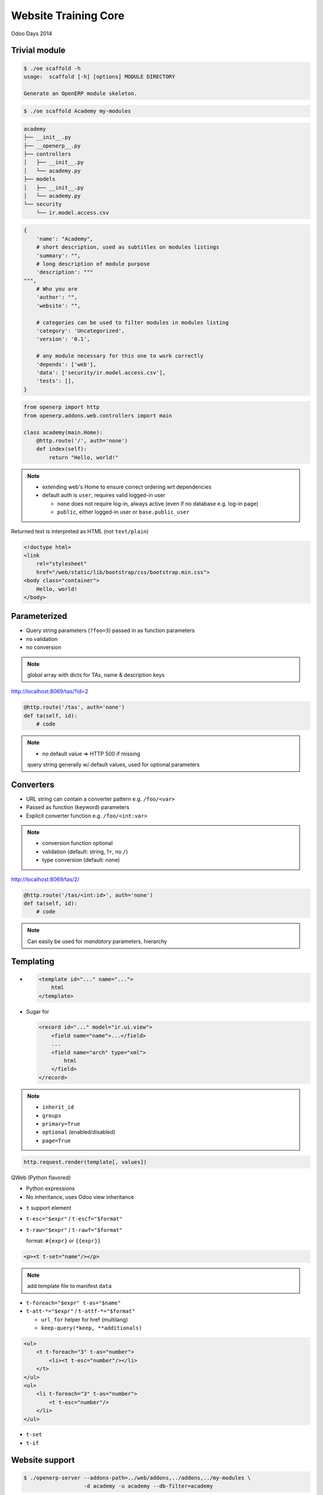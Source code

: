 Website Training Core
=====================

Odoo Days 2014

Trivial module
--------------

.. code-block:: console

    $ ./oe scaffold -h
    usage:  scaffold [-h] [options] MODULE DIRECTORY

    Generate an OpenERP module skeleton.

.. code-block:: console

   $ ./oe scaffold Academy my-modules

.. nextslide::

.. code-block:: text

    academy
    ├── __init__.py
    ├── __openerp__.py
    ├── controllers
    │   ├── __init__.py
    │   └── academy.py
    ├── models
    │   ├── __init__.py
    │   └── academy.py
    └── security
        └── ir.model.access.csv

.. nextslide::

.. code-block:: python

    {
        'name': "Academy",
        # short description, used as subtitles on modules listings
        'summary': "",
        # long description of module purpose
        'description': """
    """,
        # Who you are
        'author': "",
        'website': "",

        # categories can be used to filter modules in modules listing
        'category': 'Uncategorized',
        'version': '0.1',

        # any module necessary for this one to work correctly
        'depends': ['web'],
        'data': ['security/ir.model.access.csv'],
        'tests': [],
    }

.. nextslide::

.. code-block:: python

    from openerp import http
    from openerp.addons.web.controllers import main

    class academy(main.Home):
        @http.route('/', auth='none')
        def index(self):
            return "Hello, world!"

.. note::

   * extending web's Home to ensure correct ordering wrt dependencies
   * default auth is ``user``, requires valid logged-in user

     - ``none`` does not require log-in, always active (even if no database
       e.g. log-in page)
     - ``public``, either logged-in user or ``base.public_user``

.. nextslide::

Returned text is interpreted as HTML (not ``text/plain``)

.. only:: training

   .. topic:: Tasks

      1. Style by linking in ``/web/static/lib/bootstrap/css/bootstrap.min.css``
         (hook class: ``container``)

.. nextslide::

.. code-block:: html

    <!doctype html>
    <link
        rel="stylesheet"
        href="/web/static/lib/bootstrap/css/bootstrap.min.css">
    <body class="container">
        Hello, world!
    </body>

Parameterized
-------------

* Query string parameters (``?foo=3``) passed in as function parameters
* no validation
* no conversion

.. only:: training

   .. topic:: Tasks

      1. create some teaching assistants
      2. display links to TA indivdual pages using query strings
      3. display name & description of TA on their page

.. note::

   global array with dicts for TAs, name & description keys

.. nextslide::

http://localhost:8069/tas/?id=2

.. code-block:: python

    @http.route('/tas', auth='none')
    def ta(self, id):
        # code

.. note::

   * no default value => HTTP 500 if missing

   query string generally w/ default values, used for optional parameters

Converters
----------

* URL string can contain a converter pattern e.g. ``/foo/<var>``
* Passed as function (keyword) parameters
* Explicit converter function e.g. ``/foo/<int:var>``

.. only:: training

   .. topic:: Tasks

      1. use converter pattern for TA

.. note::

   * conversion function optional
   * validation (default: string, 1+, no ``/``)
   * type conversion (default: none)

.. nextslide::

http://localhost:8069/tas/2/

.. code-block:: python

    @http.route('/tas/<int:id>', auth='none')
    def ta(self, id):
        # code

.. note::

   Can easily be used for *mandatory* parameters, hierarchy

Templating
----------

* .. code-block:: xml

      <template id="..." name="...">
          html
      </template>

* Sugar for

  .. code-block:: xml

     <record id="..." model="ir.ui.view">
         <field name="name">...</field>
         ...
         <field name="arch" type="xml">
             html
         </field>
     </record>

.. note::

   * ``inherit_id``
   * ``groups``
   * ``primary=True``
   * ``optional`` (enabled/disabled)
   * ``page=True``

.. nextslide::

.. code-block:: python

    http.request.render(template[, values])

.. nextslide::

QWeb (Python flavored)

* Python expressions
* No inheritance, uses Odoo view inheritance

.. nextslide::

* ``t`` support element
* ``t-esc="$expr"`` / ``t-escf="$format"``
* ``t-raw="$expr"`` / ``t-rawf="$format"``

  format: ``#{expr}`` or ``{{expr}}``

.. code-block:: xml

    <p><t t-set="name"/></p>

.. only:: training

   .. topic:: Tasks

      1. move HTML to templates

.. note::

   add template file to manifest ``data``

.. nextslide::

* ``t-foreach="$expr" t-as="$name"``
* ``t-att-*="$expr"`` / ``t-attf-*="$format"``

  - ``url_for`` helper for href (multilang)
  - ``keep-query(*keep, **additionals)``

.. code-block:: xml

   <ul>
       <t t-foreach="3" t-as="number">
           <li><t t-esc="number"/></li>
       </t>
   </ul>
   <ul>
       <li t-foreach="3" t-as="number">
           <t t-esc="number"/>
       </li>
   </ul>

.. nextslide::

.. only:: training

   .. topic:: Tasks

      1. move iteration/link generation of index to templates

.. nextslide::

* ``t-set``
* ``t-if``

Website support
---------------

.. code-block:: console

    $ ./openerp-server --addons-path=../web/addons,../addons,../my-modules \
                       -d academy -u academy --db-filter=academy

.. note::

   * add dependency
   * route ``website=True``

     - listing in sitemap
     - request.website
     - request.lang & multilang
     - request.redirect
   * ``auth='public'``

.. nextslide::

* ``t-call="$template_name"``
* ``website.layout``

.. only:: training

   .. topic:: Tasks

      1. convert templates to use website.layout

Website blocks (snippets
------------------------

* :guilabel:`Sign In`
* :guilabel:`Website`

* :menuselection:`Customize --> HTML Editor`
* :guilabel:`Edit`

.. note::

   blocks don't work

   enabled by specific pieces of markup in source (targets)

.. nextslide::

.. code-block:: xml

   <div id="wrap">
       <div class="oe_structure"/>
       <div class="oe_structure">
           <div class="container">

.. only:: training

   .. topic:: Tasks

      1. enable blocks on pages
      2. do edition on index (blocks & RTE)

.. only:: training

   Data storage and display
   ------------------------

   .. topic:: Tasks

      1. add blocks to a TA page
      2. go to other TA

   .. note::

      edits template itself, if template shared all instances are impacted


Data storage and display
------------------------

* Dynamic data should be in models
* ``http.request.registry[model]`` to get model

.. only:: training

   .. topic:: Tasks

      1. rename existing model
      2. convert index template to use model
      3. move TAs to data files

.. note::

   * may require ``-i``
   * TA page broken (still looks for removed global array)

.. nextslide::

New converter ``model(model_name)``::

    @http.route('/tas/<model("foo.bar"):value>/',
                auth='public', website=True)
    def ta(self, value):
        assert isinstance(value, Model)

.. only:: training

   .. topic:: Tasks

      1. fix TA page to use browse record

.. note::

   * ``model`` converter provides a record (browse) from an ID
   * can provide own converter by overriding ``_get_converters`` on
     ``ir.http``
   * TA name can not be edited

.. nextslide::

* ``t-field=record.field``
* must be placed on real node (not ``t``)

.. only:: training

   .. topic:: Tasks

      1. use ``t-field`` in TA template

.. note::

   ``t-esc`` is non-editable (and makes content around it non-editable):
   opaque arbitrary logic

   ``t-field`` is a specific edition sub-context, can be surrounded by an
   edition context

.. nextslide::

* template edition shared between template uses
* fields specific to object

.. only:: training

   .. topic:: Tasks

      1. add an HTML field (``biography``) to the TA model
      2. add ``biography`` to template for edition

.. note::

   full editor is enabled in HTML fields, can use blocks

More fields
-----------

* ``t-field-options`` can customise rendering
* ``date`` field take ``format`` option, `Locale Data Markup Language format
  pattern
  <http://unicode.org/reports/tr35/tr35-dates.html#Date_Format_Patterns>`_

.. only:: training

   .. topic:: Tasks

      1. Add a Lectures model with a ``Date`` field (& name)
      2. Add lectures data file
      3. Add table of lectures to index

.. note::

   * ``table class="table table-condensed table-hover"``
   * can display the same field multiple times, values not linked, draw winner
     is random
   * heavily formatted fields (e.g. date/datetime) revert to canonical
     representation during edition

Reusing work
------------

"Lectures" are a kind of "Event"

.. only:: training

   .. topic:: Tasks

      1. add ``website_event`` dependency

.. note::

   * kinda hypocritical
   * reload with ``-u``

.. nextslide::

* New "Events" menu
* Menus are records of ``website.menu``
* Menu-edition UI

.. only:: training

   .. topic:: Tasks

      1. Rename via data file (``website_event.menu_events``)

.. nextslide::

* Events/Lectures page listing
* Optional sidebar
* HTML editor for introspection
* Optional view inheritance

  - ``application``: ``always``, ``enabled``, ``disabled``
  - ``template optional="enabled|disabled"``

.. only:: training

   .. topic:: Tasks

      1. Remove sidebar via data file

.. nextslide::

* Lectures listing items complex

.. only:: training

   .. topic:: Tasks

      1. remove breadcrumbs
      2. remove "organized by"
      3. remove type

.. note::

   * HTML templates -> class over id
   * native XPath -> no support for class selection

     - ``contains(concat(' ', normalize-space(@class), ' '), concat(' ', $classname, ' '))``
     - ``tokenize(@class, '\s+') = $classname``
   * ``hasclass`` XPath function, for simpler selection within QWeb (py)
     templates, can take multiple classes ``//*[hasclass('foo', 'bar')]``

.. nextslide::

.. only:: training

   .. topic:: Tasks

      1. remove existing event data (registrations, events & event types)
      2. add "lectures" event type
      3. convert lectures demo data to events
      4. read & display events instead of lectures (restrict to lecture ``type``)

.. note::

   * Events page uses ``website_published`` field to know if an object should
     appear in the website
   * Can also replace TA object with ``res.users`` + ``res.partner``

     - add biography to partner
     - create teaching assistants ``res.groups``, only display those users
     - fixup visibility for reading users: "read access on my commercial
       partner" screws it up and prevents reading any user at all

Styling & Scripting
-------------------

Static assets

* Manifest declaration (web client, deprecated)
* Direct page inclusion
* Assets bundle

.. note::

   Template-based assets bundle:

   * bundle created (or not) during template rendering
   * new files added to bundle via template inheritance

.. nextslide::

* static files in ``/static`` directory (automatically mounted/accessible)
* presence

  - all templates (bundles)
  - some templates (layout ``head``)

.. only:: training

   .. topic:: Tasks

      1. Add file to all pages (``website.assets_frontend``), print message to
         console (``console.log``)

.. note::

   need short JS tutorial?

   all templates
     * increases loading size
     * executes on all pages (fail fast)
     * allows concatenation/minification
     * preloaded
   some templates
     * no minification
     * YAGNI
     * looser requirements

.. nextslide::

* jQuery
* bootstrap
* underscore
* underscore.string
* web client core
* website front

.. note::

   plenty of other stuff is included, those are the important ones

.. nextslide:: Web Client core

* ``openerp.Class``
* ``openerp.Widget``
* ``openerp.jsonRpc(url, 'call', args)``

.. note::

   ``Widget`` is ``Class`` with:
   * parenting relations (and cleanups)
   * lifecycle
   * own events
   * properties (w/ events)

.. nextslide:: Website front

* ``website.dom_ready``
* ``website.ready``
* ``website.add_template_file``
* ``website.reload``

.. note::

   ``ready``
     ``dom_ready`` + templates (+ translations if editable)
   ``add_template_file(url)``
     loads JS QWeb file (from /static)

.. nextslide:: Styling & Scripting

* ``@route(type='json')``
* openerp.jsonRpc(route, 'call', args)

.. note::

   could be rolled by hand over straight HTTP, JSON routes:

   * do JSON decoding of request and encoding of response
   * handle and encode errors
   * ``openerp.jsonRpc`` converts JSON-RPC errors (!HTTP) into deferred
     rejections failures

.. only:: training

   .. topic:: Tasks

      1. Create a controller letting you read a TA's biography over JSON-RPC
      2. Display a TA's biography on hover using e.g. bootstrap's popover

